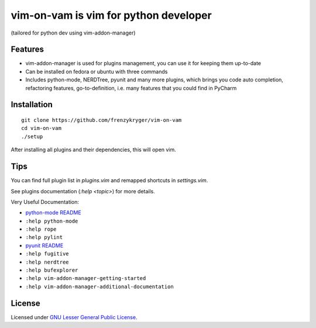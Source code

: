vim-on-vam is vim for python developer
######################################
(tailored for python dev using vim-addon-manager)

Features
========

* vim-addon-manager is used for plugins management, you can use it for keeping them up-to-date

* Can be installed on fedora or ubuntu with three commands

* Includes python-mode, NERDTree, pyunit and many more plugins, which brings you code auto completion, refactoring features, go-to-definition, i.e. many features that you could find in PyCharm


Installation
============= 
::

  git clone https://github.com/frenzykryger/vim-on-vam
  cd vim-on-vam
  ./setup



After installing all plugins and their dependencies, this will open vim.

Tips
====

You can find full plugin list in `plugins.vim` and remapped shortcuts in `settings.vim`.

See plugins documentation (`:help <topic>`) for more details.

Very Useful Documentation:

* `python-mode README <https://github.com/klen/python-mode/blob/master/README.rst>`_

* ``:help python-mode``

* ``:help rope``

* ``:help pylint``

* `pyunit README <https://github.com/nvie/vim-pyunit/blob/develop/README.rst>`_

* ``:help fugitive``

* ``:help nerdtree``

* ``:help bufexplorer``

* ``:help vim-addon-manager-getting-started``

* ``:help vim-addon-manager-additional-documentation``


License
=======

Licensed under `GNU Lesser General Public License <http://www.gnu.org/copyleft/lesser.html>`_.
